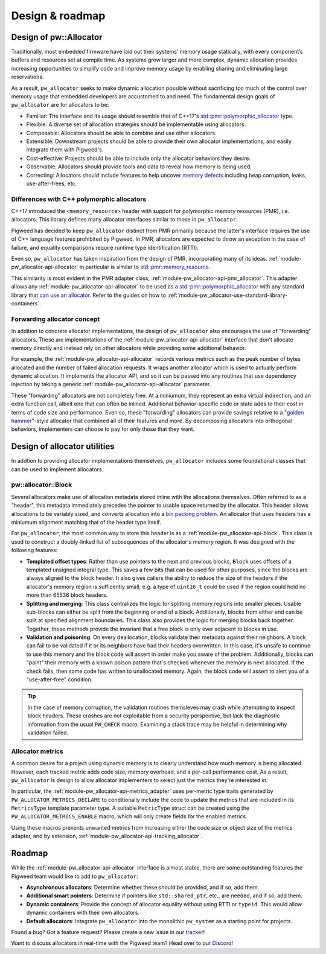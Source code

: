 .. _module-pw_allocator-design:

================
Design & roadmap
================
.. pigweed-module-subpage::
   :name: pw_allocator

-----------------------
Design of pw::Allocator
-----------------------
Traditionally, most embedded firmware have laid out their systems’ memory usage
statically, with every component’s buffers and resources set at compile time. As
systems grow larger and more complex, dynamic allocation provides increasing
opportunities to simplify code and improve memory usage by enabling sharing and
eliminating large reservations.

As a result, ``pw_allocator`` seeks to make dynamic allocation possible without
sacrificing too much of the control over memory usage that embedded developers
are accustomed to and need. The fundamental design goals of ``pw_allocator`` are
for allocators to be:

- Familiar: The interface and its usage should resemble that of C++17's
  `std::pmr::polymorphic_allocator`_ type.
- Flexible: A diverse set of allocation strategies should be implementable
  using allocators.
- Composable: Allocators should be able to combine and use other allocators.
- Extensible: Downstream projects should be able to provide their own allocator
  implementations, and easily integrate them with Pigweed's.
- Cost-effective: Projects should be able to include only the allocator
  behaviors they desire.
- Observable: Allocators should provide tools and data to reveal how memory is
  being used.
- Correcting: Allocators should include features to help uncover
  `memory defects`_ including heap corruption, leaks, use-after-frees, etc.

.. _module-pw_allocator-design-differences-with-polymorphic-allocators:

Differences with C++ polymorphic allocators
===========================================
C++17 introduced the ``<memory_resource>`` header with support for polymorphic
memory resources (PMR), i.e. allocators. This library defines many allocator
interfaces similar to those in ``pw_allocator``.

Pigweed has decided to keep ``pw_allocator`` distinct from PMR primarily because
the latter's interface requires the use of C++ language features prohibited by
Pigweed. In PMR, allocators are expected to throw an exception in the case of
failure, and equality comparisons require runtime type identification (RTTI).

Even so, ``pw_allocator`` has taken inspiration from the design of PMR,
incorporating many of its ideas. :ref:`module-pw_allocator-api-allocator` in
particular is similar to `std::pmr::memory_resource`_.

This similarity is most evident in the PMR adapter class,
:ref:`module-pw_allocator-api-pmr_allocator`. This adapter allows any
:ref:`module-pw_allocator-api-allocator` to be used as a
`std::pmr::polymorphic_allocator`_ with any standard library that
`can use an allocator`_. Refer to the guides on how to
:ref:`module-pw_allocator-use-standard-library-containers`.

.. _module-pw_allocator-design-forwarding:

Forwarding allocator concept
============================
In addition to concrete allocator implementations, the design of
``pw_allocator`` also encourages the use of "forwarding" allocators. These are
implementations of the :ref:`module-pw_allocator-api-allocator` interface that
don't allocate memory directly and instead rely on other allocators while
providing some additional behavior.

For example, the :ref:`module-pw_allocator-api-allocator` records various
metrics such as the peak number of bytes allocated and the number of failed
allocation requests. It wraps another allocator which is used to actually
perform dynamic allocation. It implements the allocator API, and so it can be
passed into any routines that use dependency injection by taking a generic
:ref:`module-pw_allocator-api-allocator` parameter.

These "forwarding" allocators are not completely free. At a miniumum, they
represent an extra virtual indirection, and an extra function call, albeit one
that can often be inlined. Additional behavior-specific code or state adds to
their cost in terms of code size and performance. Even so, these "forwarding"
allocators can provide savings relative to a "`golden hammer`_"-style allocator
that combined all of their features and more. By decomposing allocators into
orthogonal behaviors, implementers can choose to pay for only those that they
want.

-----------------------------
Design of allocator utilities
-----------------------------
In addtion to providing allocator implementations themselves, ``pw_allocator``
includes some foundational classes that can be used to implement allocators.

.. _module-pw_allocator-design-block:

pw::allocator::Block
====================
Several allocators make use of allocation metadata stored inline with the
allocations themselves. Often referred to as a "header", this metadata
immediately precedes the pointer to usable space returned by the allocator. This
header allows allocations to be variably sized, and converts allocation into a
`bin packing problem`_. An allocator that uses headers has a miniumum alignment
matching that of the header type itself.

For ``pw_allocator``, the most common way to store this header is as a
:ref:`module-pw_allocator-api-block`. This class is used to construct a
doubly-linked list of subsequences of the allocator's memory region. It was
designed with the following features:

- **Templated offset types**: Rather than use pointers to the next and previous
  blocks, ``Block`` uses offsets of a templated unsigned integral type. This
  saves a few bits that can be used for other purposes, since the blocks are
  always aligned to the block header. It also gives callers the ability to
  reduce the size of the headers if the allocator's memory region is
  sufficently small, e.g. a type of ``uint16_t`` could be used if the region
  could hold no more than 65536 block headers.
- **Splitting and merging**: This class centralizes the logic for splitting
  memory regions into smaller pieces. Usable sub-blocks can either be split from
  the beginning or end of a block. Additionally, blocks from  either end can be
  split at specified alignment boundaries. This class also provides the logic
  for merging blocks back together. Together, these methods provide the
  invariant that a free block is only ever adjacent to blocks in use.
- **Validation and poisoning**: On every deallocation, blocks validate their
  metadata against their neighbors. A block can fail to be validated if it or
  its neighbors have had their headers overwritten. In this case, it's unsafe to
  continue to use this memory and the block code will assert in order make you
  aware of the problem. Additionally, blocks can "paint" their memory with a
  known poison pattern that's checked whenever the memory is next allocated. If
  the check fails, then some code has written to unallocated memory. Again, the
  block code will assert to alert you of a "use-after-free" condition.

.. tip::
   In the case of memory corruption, the validation routines themsleves may
   crash while attempting to inspect block headers. These crashes are not
   exploitable from a security perspective, but lack the diagnostic information
   from the usual ``PW_CHECK`` macro. Examining a stack trace may be helpful in
   determining why validation failed.

.. _module-pw_allocator-design-metrics:

Allocator metrics
=================
A common desire for a project using dynamic memory is to clearly understand how
much memory is being allocated. However, each tracked metric adds code size,
memory overhead, and a per-call performance cost. As a result, ``pw_allocator``
is design to allow allocator implementers to select just the metrics they're
interested in.

In particular, the :ref:`module-pw_allocator-api-metrics_adapter` uses
per-metric type traits generated by ``PW_ALLOCATOR_METRICS_DECLARE`` to
conditionally include the code to update the metrics that are included in its
``MetricsType`` template parameter type. A suitable ``MetricType`` struct can be
created using the ``PW_ALLOCATOR_METRICS_ENABLE`` macro, which will only create
fields for the enabled metrics.

Using these macros prevents unwanted metrics from increasing either the code
size or object size of the metrics adapter, and by extension,
:ref:`module-pw_allocator-api-tracking_allocator`.

-------
Roadmap
-------
While the :ref:`module-pw_allocator-api-allocator` interface is almost stable,
there are some outstanding features the Pigweed team would like to add to
``pw_allocator``:

- **Asynchronous allocators**: Determine whether these should be provided, and
  if so, add them.
- **Additional smart pointers**: Determine if pointers like ``std::shared_ptr``,
  etc., are needed, and if so, add them.
- **Dynamic containers**: Provide the concept of allocator equality without
  using RTTI or ``typeid``. This would allow dynamic containers with their own
  allocators.
- **Default allocators**: Integrate ``pw_allocator`` into the monolithic
  ``pw_system`` as a starting point for projects.

Found a bug? Got a feature request? Please create a new issue in our `tracker`_!

Want to discuss allocators in real-time with the Pigweed team? Head over to our
`Discord`_!

.. _memory defects: https://en.wikipedia.org/wiki/Memory_corruption
.. _golden hammer: https://en.wikipedia.org/wiki/Law_of_the_instrument#Computer_programming
.. _bin packing problem: https://en.wikipedia.org/wiki/Bin_packing_problem
.. _std::pmr::memory_resource: https://en.cppreference.com/w/cpp/memory/memory_resource
.. _std::pmr::polymorphic_allocator: https://en.cppreference.com/w/cpp/memory/polymorphic_allocator
.. _can use an allocator: https://en.cppreference.com/w/cpp/memory/uses_allocator
.. _tracker: https://pwbug.dev
.. _Discord: https://discord.gg/M9NSeTA
